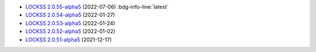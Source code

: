 *  `LOCKSS 2.0.55-alpha5 </projects/manual/en/2.0-alpha5/appendix/release-notes.html#lockss-2-0-55-alpha5>`_ (2022-07-06) :bdg-info-line:`latest`

*  `LOCKSS 2.0.54-alpha5 </projects/manual/en/2.0-alpha5/appendix/release-notes.html#lockss-2-0-54-alpha5>`_ (2022-01-27)

*  `LOCKSS 2.0.53-alpha5 </projects/manual/en/2.0-alpha5/appendix/release-notes.html#lockss-2-0-53-alpha5>`_ (2022-01-24)

*  `LOCKSS 2.0.52-alpha5 </projects/manual/en/2.0-alpha5/appendix/release-notes.html#lockss-2-0-52-alpha5>`_ (2022-01-02)

*  `LOCKSS 2.0.51-alpha5 </projects/manual/en/2.0-alpha5/appendix/release-notes.html#lockss-2-0-51-alpha5>`_ (2021-12-17)
